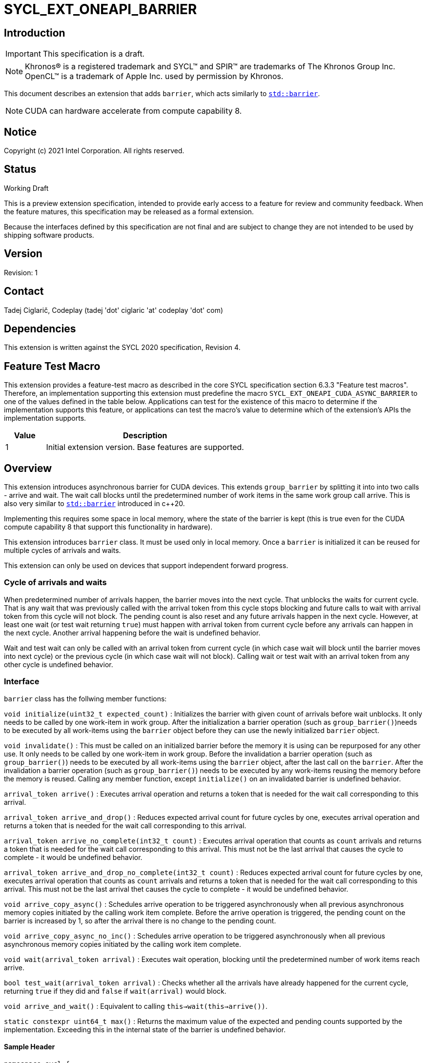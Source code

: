 = SYCL_EXT_ONEAPI_BARRIER
:source-highlighter: coderay
:coderay-linenums-mode: table

// This section needs to be after the document title.
:doctype: book
:toc2:
:toc: left
:encoding: utf-8
:lang: en

:blank: pass:[ +]

// Set the default source code type in this document to C++,
// for syntax highlighting purposes.  This is needed because
// docbook uses c++ and html5 uses cpp.
:language: {basebackend@docbook:c++:cpp}

== Introduction
IMPORTANT: This specification is a draft.

NOTE: Khronos(R) is a registered trademark and SYCL(TM) and SPIR(TM) are trademarks of The Khronos Group Inc.  OpenCL(TM) is a trademark of Apple Inc. used by permission by Khronos.

This document describes an extension that adds `barrier`, which acts similarly to https://en.cppreference.com/w/cpp/thread/barrier[`std::barrier`].

NOTE: CUDA can hardware accelerate from compute capability 8.

== Notice

Copyright (c) 2021 Intel Corporation.  All rights reserved.

== Status

Working Draft

This is a preview extension specification, intended to provide early access to a feature for review and community feedback. When the feature matures, this specification may be released as a formal extension.

Because the interfaces defined by this specification are not final and are subject to change they are not intended to be used by shipping software products.

== Version

Revision: 1

== Contact
Tadej Ciglarič, Codeplay (tadej 'dot' ciglaric 'at' codeplay 'dot' com)

== Dependencies

This extension is written against the SYCL 2020 specification, Revision 4.

== Feature Test Macro

This extension provides a feature-test macro as described in the core SYCL
specification section 6.3.3 "Feature test macros".  Therefore, an
implementation supporting this extension must predefine the macro
`SYCL_EXT_ONEAPI_CUDA_ASYNC_BARRIER` to one of the values defined in the table
below. Applications can test for the existence of this macro to determine if
the implementation supports this feature, or applications can test the macro's
value to determine which of the extension's APIs the implementation supports.

[%header,cols="1,5"]
|===
|Value |Description
|1     |Initial extension version.  Base features are supported.
|===

== Overview

This extension introduces asynchronous barrier for CUDA devices. This extends `group_barrier` by splitting it into into two calls - arrive and wait. The wait call blocks until the predetermined number of work items in the same work group call arrive. This is also very similar to https://en.cppreference.com/w/cpp/thread/barrier[`std::barrier`] introduced in c++20.

Implementing this requires some space in local memory, where the state of the barrier is kept (this is true even for the CUDA compute capability 8 that support this functionality in hardware).

This extension introduces `barrier` class. It must be used only in local memory. Once a `barrier` is initialized it can be reused for multiple cycles of arrivals and waits.

This extension can only be used on devices that support independent forward progress.

=== Cycle of arrivals and waits

When predetermined number of arrivals happen, the barrier moves into the next cycle. That unblocks the waits for current cycle. That is any wait that was previously called with the arrival token from this cycle stops blocking and future calls to wait with arrival token from this cycle will not block. The pending count is also reset and any future arrivals happen in the next cycle. However, at least one wait (or test wait returning `true`) must happen with arrival token from current cycle before any arrivals can happen in the next cycle. Another arrival happening before the wait is undefined behavior.

Wait and test wait can only be called with an arrival token from current cycle (in which case wait will block until the barrier moves into next cycle) or the previous cycle (in which case wait will not block). Calling wait or test wait with an arrival token from any other cycle is undefined behavior.

=== Interface

`barrier` class has the follwing member functions:

`void initialize(uint32_t expected_count)` : Initializes the barrier with given count of arrivals before wait unblocks. It only needs to be called by one work-item in work group. After the initialization a barrier operation (such as `group_barrier()`)needs to be executed by all work-items using the `barrier` object before they can use the newly initialized `barrier` object.

`void invalidate()` : This must be called on an initialized barrier before the memory it is using can be repurposed for any other use. It only needs to be called by one work-item in work group. Before the invalidation a barrier operation (such as `group_barrier()`) needs to be executed by all work-items using the `barrier` object, after the last call on the `barrier`. After the invalidation a barrier operation (such as `group_barrier()`) needs to be executed by any work-items reusing the memory before the memory is reused. Calling any member function, except `initialize()` on an invalidated barrier is undefined behavior.

`arrival_token arrive()` : Executes arrival operation and returns a token that is needed for the wait call corresponding to this arrival.

`arrival_token arrive_and_drop()` : Reduces expected arrival count for future cycles by one, executes arrival operation and returns a token that is needed for the wait call corresponding to this arrival.

`arrival_token arrive_no_complete(int32_t count)` : Executes arrival operation that counts as `count` arrivals and returns a token that is needed for the wait call corresponding to this arrival. This must not be the last arrival that causes the cycle to complete - it would be undefined behavior.

`arrival_token arrive_and_drop_no_complete(int32_t count)` : Reduces expected arrival count for future cycles by one, executes arrival operation that counts as `count` arrivals and returns a token that is needed for the wait call corresponding to this arrival. This must not be the last arrival thet causes the cycle to complete - it would be undefined behavior.

`void arrive_copy_async()` : Schedules arrive operation to be triggered asynchronously when all previous asynchronous memory copies initiated by the calling work item complete. Before the arrive operation is triggered, the pending count on the barrier is increased by 1, so after the arrival there is no change to the pending count.

`void arrive_copy_async_no_inc()` : Schedules arrive operation to be triggered asynchronously when all previous asynchronous memory copies initiated by the calling work item complete.

`void wait(arrival_token arrival)` : Executes wait operation, blocking until the predetermined number of work items reach arrive.

`bool test_wait(arrival_token arrival)` : Checks whether all the arrivals have already happened for the current cycle, returning `true` if they did and `false` if `wait(arrival)` would block.

`void arrive_and_wait()` : Equivalent to calling `this->wait(this->arrive())`.

`static constexpr uint64_t max()` : Returns the maximum value of the expected and pending counts supported by the implementation. Exceeding this in the internal state of the barrier is undefined behavior.

==== Sample Header

[source, c++]
----
namespace sycl {
namespace ext {
namespace oneapi {
namespace cuda {

class barrier {
  [implementation defined internal state]

public:
  using arrival_token = [implementation defined];

  // barriers cannot be moved or copied
  barrier(const barrier &other) = delete;
  barrier(barrier &&other) noexcept = delete;
  barrier &operator=(const barrier &other) = delete;
  barrier &operator=(barrier &&other) noexcept = delete;

  void initialize(uint32_t expected_count);
  void invalidate();
  arrival_token arrive();
  arrival_token arrive_and_drop();
  arrival_token arrive_no_complete(int32_t count);
  arrival_token arrive_and_drop_no_complete(int32_t count);
  void arrive_copy_async();
  void arrive_copy_async_no_inc();
  void wait(arrival_token arrival);
  bool test_wait(arrival_token arrival);
  void arrive_and_wait();
  static constexpr uint64_t max();
};

} // namespace cuda
} // namespace oneapi
} // namespace ext
} // namespace sycl
----

== Issues

. Is `barrier` the best name? Reasons for that name are that it is mostly in line with c+\+20 `std::barrier` and CUDA has the same name for this functionality. However it might be confusing with `group_barrier`, which is not present in c++20 and has a different name in CUDA - `__syncthreads`. Earlier version of CUDA docs called this `awbarrier`. Now that name is deprecated and they call it asynchronous barrier in text and `barrier` in code. Related PTX instructions use `mbarrier`. Other ideas for the name: "non-blocking barrier" and "split barrier".
--
*RESOLUTION*: Not resolved.
--

== Revision History

[cols="5,15,15,70"]
[grid="rows"]
[options="header"]
|========================================
|Rev|Date|Author|Changes
|1|2022-01-07|Tadej Ciglarič|*Initial public working draft*
|========================================

== Resources
* https://docs.nvidia.com/cuda/cuda-c-programming-guide/index.html#aw-barrier
* https://docs.nvidia.com/cuda/parallel-thread-execution/index.html#parallel-synchronization-and-communication-instructions-mbarrier
* https://nvidia.github.io/libcudacxx/extended_api/synchronization_primitives/barrier.html
